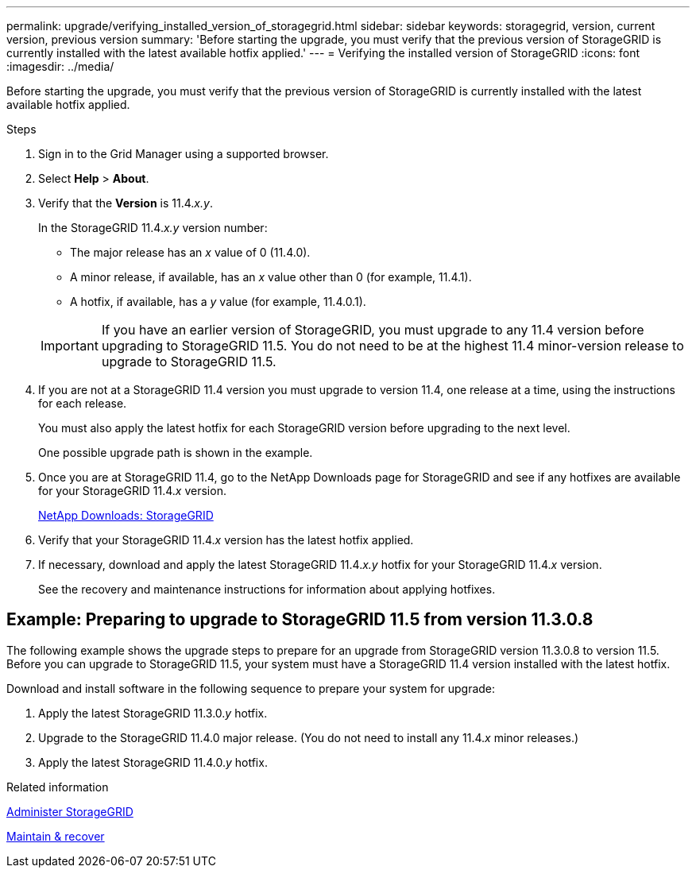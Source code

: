 ---
permalink: upgrade/verifying_installed_version_of_storagegrid.html
sidebar: sidebar
keywords: storagegrid, version, current version, previous version
summary: 'Before starting the upgrade, you must verify that the previous version of StorageGRID is currently installed with the latest available hotfix applied.'
---
= Verifying the installed version of StorageGRID
:icons: font
:imagesdir: ../media/

[.lead]
Before starting the upgrade, you must verify that the previous version of StorageGRID is currently installed with the latest available hotfix applied.

.Steps

. Sign in to the Grid Manager using a supported browser.
. Select *Help* > *About*.
. Verify that the *Version* is 11.4._x.y_.
+
In the StorageGRID 11.4._x.y_ version number:
+
 ** The major release has an _x_ value of 0 (11.4.0).
 ** A minor release, if available, has an _x_ value other than 0 (for example, 11.4.1).
 ** A hotfix, if available, has a _y_ value (for example, 11.4.0.1).

+
IMPORTANT: If you have an earlier version of StorageGRID, you must upgrade to any 11.4 version before upgrading to StorageGRID 11.5. You do not need to be at the highest 11.4 minor-version release to upgrade to StorageGRID 11.5.

. If you are not at a StorageGRID 11.4 version you must upgrade to version 11.4, one release at a time, using the instructions for each release.
+
You must also apply the latest hotfix for each StorageGRID version before upgrading to the next level.
+
One possible upgrade path is shown in the example.

. Once you are at StorageGRID 11.4, go to the NetApp Downloads page for StorageGRID and see if any hotfixes are available for your StorageGRID 11.4._x_ version.
+
https://mysupport.netapp.com/site/products/all/details/storagegrid/downloads-tab[NetApp Downloads: StorageGRID^]

. Verify that your StorageGRID 11.4._x_ version has the latest hotfix applied.
. If necessary, download and apply the latest StorageGRID 11.4._x.y_ hotfix for your StorageGRID 11.4._x_ version.
+
See the recovery and maintenance instructions for information about applying hotfixes.

== Example: Preparing to upgrade to StorageGRID 11.5 from version 11.3.0.8

The following example shows the upgrade steps to prepare for an upgrade from StorageGRID version 11.3.0.8 to version 11.5. Before you can upgrade to StorageGRID 11.5, your system must have a StorageGRID 11.4 version installed with the latest hotfix.

Download and install software in the following sequence to prepare your system for upgrade:

. Apply the latest StorageGRID 11.3.0._y_ hotfix.
. Upgrade to the StorageGRID 11.4.0 major release. (You do not need to install any 11.4._x_ minor releases.)
. Apply the latest StorageGRID 11.4.0._y_ hotfix.

.Related information

xref:../admin/index.adoc[Administer StorageGRID]

xref:../maintain/index.adoc[Maintain & recover]
